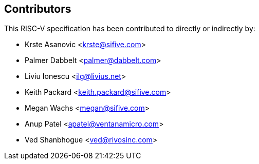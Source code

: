 == Contributors

This RISC-V specification has been contributed to directly or indirectly by:

[%hardbreaks]
* Krste Asanovic <krste@sifive.com>
* Palmer Dabbelt <palmer@dabbelt.com>
* Liviu Ionescu <ilg@livius.net>
* Keith Packard <keith.packard@sifive.com>
* Megan Wachs <megan@sifive.com>
* Anup Patel <apatel@ventanamicro.com>
* Ved Shanbhogue <ved@rivosinc.com>
